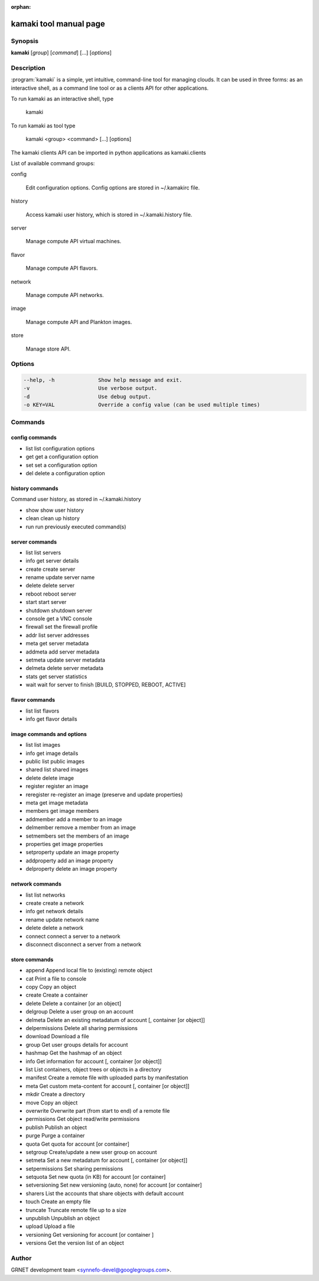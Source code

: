 :orphan:

kamaki tool manual page
=======================

Synopsis
--------

**kamaki** [*group*] [*command*] [...] [*options*]


Description
-----------

:program:`kamaki` is a simple, yet intuitive, command-line tool for managing 
clouds. It can be used in three forms: as an interactive shell, as a command line tool or as a clients API for other applications.

To run kamaki as an interactive shell, type

    kamaki

To run kamaki as tool type

    kamaki <group> <command> [...] [options]

The kamaki clients API can be imported in python applications as kamaki.clients


List of available command groups:

config

    Edit configuration options. Config options are stored in ~/.kamakirc file.

history

    Access kamaki user history, which is stored in ~/.kamaki.history file.

server

    Manage compute API virtual machines.

flavor

    Manage compute API flavors.

network

    Manage compute API networks.

image 

    Manage compute API and Plankton images.

store

    Manage store API.


Options
-------

.. code-block:: console

    --help, -h              Show help message and exit.
    -v                      Use verbose output.
    -d                      Use debug output.
    -o KEY=VAL              Override a config value (can be used multiple times)


Commands
--------

config commands
***************

* list       list configuration options
* get        get a configuration option
* set        set a configuration option
* del        delete a configuration option


history commands
****************

Command user history, as stored in ~/.kamaki.history

* show      show user history
* clean     clean up history
* run       run previously executed command(s)


server commands
***************

* list       list servers
* info       get server details
* create     create server
* rename     update server name
* delete     delete server
* reboot     reboot server
* start      start server
* shutdown   shutdown server
* console    get a VNC console
* firewall   set the firewall profile
* addr       list server addresses
* meta       get server metadata
* addmeta    add server metadata
* setmeta    update server metadata
* delmeta    delete server metadata
* stats      get server statistics
* wait       wait for server to finish [BUILD, STOPPED, REBOOT, ACTIVE]


flavor commands
***************

* list       list flavors
* info       get flavor details


image commands and options
**************************

* list        list images
* info        get image details
* public      list public images
* shared      list shared images
* delete      delete image
* register    register an image
* reregister  re-register an image (preserve and update properties)
* meta        get image metadata
* members     get image members
* addmember   add a member to an image
* delmember   remove a member from an image
* setmembers  set the members of an image
* properties  get image properties
* setproperty update an image property
* addproperty add an image property
* delproperty delete an image property

network commands
****************

* list       list networks
* create     create a network
* info       get network details
* rename     update network name
* delete     delete a network
* connect    connect a server to a network
* disconnect disconnect a server from a network


store commands
**************

* append    Append local file to (existing) remote object
* cat       Print a file to console
* copy      Copy an object
* create    Create a container
* delete    Delete a container [or an object]
* delgroup  Delete a user group on an account
* delmeta   Delete an existing metadatum of account [, container [or object]]
* delpermissions    Delete all sharing permissions
* download  Download a file
* group     Get user groups details for account
* hashmap   Get the hashmap of an object
* info      Get information for account [, container [or object]]
* list      List containers, object trees or objects in a directory
* manifest  Create a remote file with uploaded parts by manifestation
* meta      Get custom meta-content for account [, container [or object]]
* mkdir     Create a directory
* move      Copy an object
* overwrite Overwrite part (from start to end) of a remote file
* permissions   Get object read/write permissions
* publish   Publish an object
* purge     Purge a container
* quota     Get quota for account [or container]
* setgroup  Create/update a new user group on account
* setmeta   Set a new metadatum for account [, container [or object]]
* setpermissions    Set sharing permissions
* setquota  Set new quota (in KB) for account [or container]
* setversioning Set new versioning (auto, none) for account [or container]
* sharers   List the accounts that share objects with default account
* touch     Create an empty file
* truncate  Truncate remote file up to a size
* unpublish Unpublish an object
* upload    Upload a file
* versioning    Get  versioning for account [or container ]
* versions  Get the version list of an object



Author
------

GRNET development team <synnefo-devel@googlegroups.com>.

